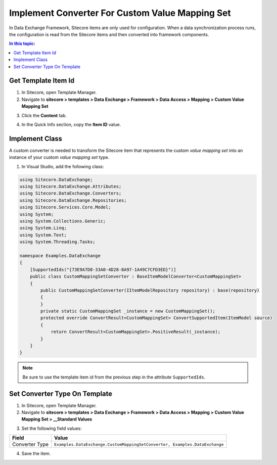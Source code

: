 Implement Converter For Custom Value Mapping Set
===================================================
In Data Exchange Framework, Sitecore items are only
used for configuration. When a data synchronization
process runs, the configuration is read from the 
Sitecore items and then converted into framework
components.

.. contents:: In this topic:
   :local:

Get Template Item Id
---------------------------------------------------
1. In Sitecore, open Template Manager.
2. Navigate to **sitecore > templates > Data Exchange > Framework > Data Access > Mapping > Custom Value Mapping Set**

.. image:: _static/selected-template.png

3. Click the **Content** tab.

.. image:: _static/new-template-selected-new-icon.png

4. In the Quick Info section, copy the **Item ID** value.

.. image:: _static/quick-info-section.png

Implement Class
---------------------------------------------------
A custom converter is needed to transform the Sitecore
item that represents the custom *value mapping set*
into an instance of your custom *value mapping set* 
type.

1. In Visual Studio, add the following class:

.. code-block:: c#

    using Sitecore.DataExchange;
    using Sitecore.DataExchange.Attributes;
    using Sitecore.DataExchange.Converters;
    using Sitecore.DataExchange.Repositories;
    using Sitecore.Services.Core.Model;
    using System;
    using System.Collections.Generic;
    using System.Linq;
    using System.Text;
    using System.Threading.Tasks;

    namespace Examples.DataExchange
    {
        [SupportedIds("{73E9A7D8-33A0-4D28-8A97-1A49C7CFD3ED}")]
        public class CustomMappingSetConverter : BaseItemModelConverter<CustomMappingSet>
        {
            public CustomMappingSetConverter(IItemModelRepository repository) : base(repository)
            {
            }
            private static CustomMappingSet _instance = new CustomMappingSet();
            protected override ConvertResult<CustomMappingSet> ConvertSupportedItem(ItemModel source)
            {
                return ConvertResult<CustomMappingSet>.PositiveResult(_instance);
            }
        }
    }


.. note::

    Be sure to use the template item id from the previous step in the attribute ``SupportedIds``.

Set Converter Type On Template
---------------------------------------------------
1. In Sitecore, open Template Manager.
2. Navigate to **sitecore > templates > Data Exchange > Framework > Data Access > Mapping > Custom Value Mapping Set > __Standard Values**

.. image:: _static/standard-values-item-selected.png

3. Set the following field values:

.. |converter-type| replace:: ``Examples.DataExchange.CustomMappingSetConverter, Examples.DataExchange``

+---------------------------+---------------------------------------------------------------------+
| Field                     | Value                                                               |
+===========================+=====================================================================+
| Converter Type            | |converter-type|                                                    |
+---------------------------+---------------------------------------------------------------------+

4. Save the item.
